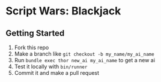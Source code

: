 * Script Wars: Blackjack

** Getting Started

1. Fork this repo
2. Make a branch like =git checkout -b my_name/my_ai_name=
3. Run =bundle exec thor new_ai my_ai_name= to get a new ai
4. Test it locally with =bin/runner=
5. Commit it and make a pull request
